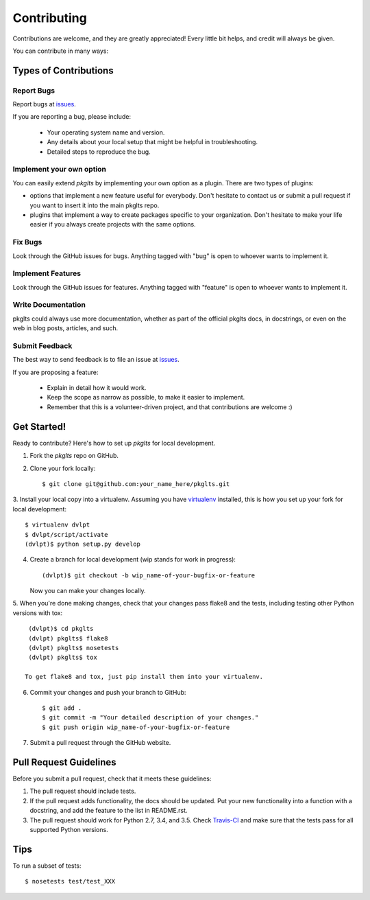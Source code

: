 ============
Contributing
============

Contributions are welcome, and they are greatly appreciated! Every
little bit helps, and credit will always be given.


You can contribute in many ways:

Types of Contributions
----------------------

Report Bugs
~~~~~~~~~~~

Report bugs at issues_.

If you are reporting a bug, please include:

  * Your operating system name and version.
  * Any details about your local setup that might be helpful in troubleshooting.
  * Detailed steps to reproduce the bug.

Implement your own option
~~~~~~~~~~~~~~~~~~~~~~~~~

You can easily extend `pkglts` by implementing your own option as a plugin. There are two types
of plugins:

* options that implement a new feature useful for everybody. Don't hesitate to contact us or submit a
  pull request if you want to insert it into the main pkglts repo.
* plugins that implement a way to create packages specific to your organization. Don't hesitate to make
  your life easier if you always create projects with the same options.

Fix Bugs
~~~~~~~~

Look through the GitHub issues for bugs. Anything tagged with "bug"
is open to whoever wants to implement it.

Implement Features
~~~~~~~~~~~~~~~~~~

Look through the GitHub issues for features. Anything tagged with "feature"
is open to whoever wants to implement it.

Write Documentation
~~~~~~~~~~~~~~~~~~~

pkglts could always use more documentation, whether as part of the
official pkglts docs, in docstrings, or even on the web in blog posts,
articles, and such.

Submit Feedback
~~~~~~~~~~~~~~~

The best way to send feedback is to file an issue at issues_.

If you are proposing a feature:

  * Explain in detail how it would work.
  * Keep the scope as narrow as possible, to make it easier to implement.
  * Remember that this is a volunteer-driven project, and that contributions
    are welcome :)

Get Started!
------------

Ready to contribute? Here's how to set up `pkglts` for local development.

1. Fork the `pkglts` repo on GitHub.
2. Clone your fork locally::

    $ git clone git@github.com:your_name_here/pkglts.git

3. Install your local copy into a virtualenv. Assuming you have virtualenv_
installed, this is how you set up your fork for local development::

    $ virtualenv dvlpt
    $ dvlpt/script/activate
    (dvlpt)$ python setup.py develop

4. Create a branch for local development (wip stands for work in progress)::

    (dvlpt)$ git checkout -b wip_name-of-your-bugfix-or-feature

   Now you can make your changes locally.

5. When you're done making changes, check that your changes pass flake8 and the
tests, including testing other Python versions with tox::

    (dvlpt)$ cd pkglts
    (dvlpt) pkglts$ flake8
    (dvlpt) pkglts$ nosetests
    (dvlpt) pkglts$ tox

   To get flake8 and tox, just pip install them into your virtualenv.

6. Commit your changes and push your branch to GitHub::

    $ git add .
    $ git commit -m "Your detailed description of your changes."
    $ git push origin wip_name-of-your-bugfix-or-feature

7. Submit a pull request through the GitHub website.

Pull Request Guidelines
-----------------------

Before you submit a pull request, check that it meets these guidelines:

1. The pull request should include tests.
2. If the pull request adds functionality, the docs should be updated. Put
   your new functionality into a function with a docstring, and add the
   feature to the list in README.rst.
3. The pull request should work for Python 2.7, 3.4, and 3.5. Check
   `Travis-CI <https://travis-ci.org/revesansparole/pkglts/pull_requests>`_
   and make sure that the tests pass for all supported Python versions.

Tips
----

To run a subset of tests::

    $ nosetests test/test_XXX



.. _issues: https://github.com/revesansparole/pkglts/issues
.. _virtualenv: https://pypi.python.org/pypi/virtualenv
